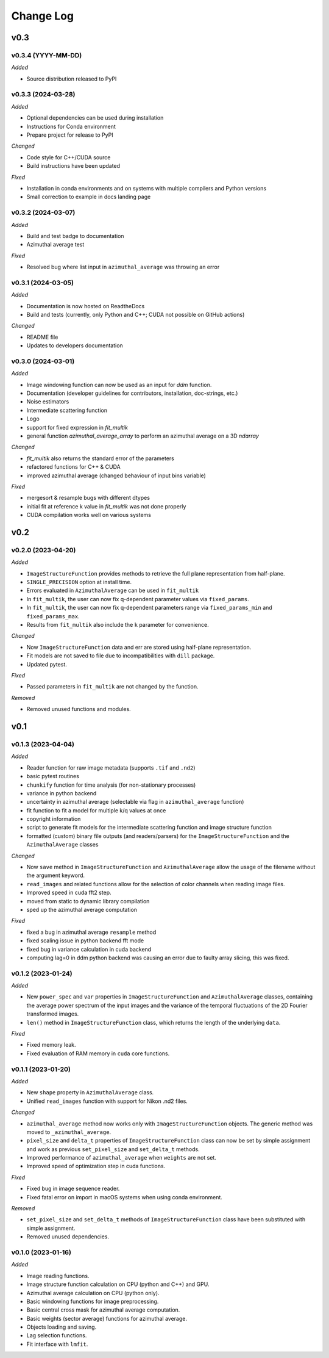
Change Log
==========

v0.3
----

v0.3.4 (YYYY-MM-DD)
^^^^^^^^^^^^^^^^^^^

*Added*

* Source distribution released to PyPI

.. *Changed*
.. *Fixed*
.. *Deprecated*
.. *Removed*

v0.3.3 (2024-03-28)
^^^^^^^^^^^^^^^^^^^

*Added*

* Optional dependencies can be used during installation
* Instructions for Conda environment
* Prepare project for release to PyPI

*Changed*

* Code style for C++/CUDA source
* Build instructions have been updated

*Fixed*

* Installation in conda environments and on systems with multiple compilers and Python versions
* Small correction to example in docs landing page

.. *Deprecated*
.. *Removed*

v0.3.2 (2024-03-07)
^^^^^^^^^^^^^^^^^^^

*Added*

* Build and test badge to documentation
* Azimuthal average test

.. *Changed*

*Fixed*

* Resolved bug where list input in ``azimuthal_average`` was throwing an error

.. *Deprecated*
.. *Removed*

v0.3.1 (2024-03-05)
^^^^^^^^^^^^^^^^^^^

*Added*

* Documentation is now hosted on ReadtheDocs
* Build and tests (currently, only Python and C++; CUDA not possible on GitHub actions)

*Changed*

* README file
* Updates to developers documentation

.. *Fixed*
.. *Deprecated*
.. *Removed*

v0.3.0 (2024-03-01)
^^^^^^^^^^^^^^^^^^^

*Added*

* Image windowing function can now be used as an input for `ddm` function.
* Documentation (developer guidelines for contributors, installation, doc-strings, etc.)
* Noise estimators 
* Intermediate scattering function
* Logo
* support for fixed expression in `fit_multik`
* general function `azimuthal_average_array`  to perform an azimuthal average on a 3D `ndarray`

*Changed*

* `fit_multik` also returns the standard error of the parameters
* refactored functions for C++ & CUDA
* improved azimuthal average (changed behaviour of input bins variable)

*Fixed* 

* mergesort & resample bugs with different dtypes
* initial fit at reference k value in `fit_multik` was not done properly
* CUDA compilation works well on various systems

.. *Deprecated*
.. *Removed*


v0.2
----

v0.2.0 (2023-04-20)
^^^^^^^^^^^^^^^^^^^

*Added*

* ``ImageStructureFunction`` provides methods to retrieve the full plane representation from half-plane.
* ``SINGLE_PRECISION`` option at install time.
* Errors evaluated in ``AzimuthalAverage`` can be used in ``fit_multik``
* In ``fit_multik``, the user can now fix q-dependent parameter values via ``fixed_params``.
* In ``fit_multik``, the user can now fix q-dependent parameters range via ``fixed_params_min`` and ``fixed_params_max``.
* Results from ``fit_multik`` also include the ``k`` parameter for convenience.

*Changed*

* Now ``ImageStructureFunction`` data and err are stored using half-plane representation.
* Fit models are not saved to file due to incompatibilities with ``dill`` package.
* Updated pytest.

*Fixed* 

* Passed parameters in ``fit_multik`` are not changed by the function.

.. *Deprecated*

*Removed*

* Removed unused functions and modules.

v0.1
----

v0.1.3 (2023-04-04)
^^^^^^^^^^^^^^^^^^^

*Added*

* Reader function for raw image metadata (supports ``.tif`` and ``.nd2``)
* basic pytest routines
* ``chunkify`` function for time analysis (for non-stationary processes)
* variance in python backend
* uncertainty in azimuthal average (selectable via flag in ``azimuthal_average`` function)
* fit function to fit a model for multiple k/q values at once
* copyright information
* script to generate fit models for the intermediate scattering function and image structure function
* formatted (custom) binary file outputs (and readers/parsers) for the ``ImageStructureFunction`` and the ``AzimuthalAverage`` classes


*Changed*

* Now ``save`` method in ``ImageStructureFunction`` and ``AzimuthalAverage`` allow the usage of the filename without the argument keyword.
* ``read_images`` and related functions allow for the selection of color channels when reading image files.
* Improved speed in cuda fft2 step.
* moved from static to dynamic library compilation 
* sped up the azimuthal average computation 

*Fixed* 

* fixed a bug in azimuthal average ``resample`` method
* fixed scaling issue in python backend fft mode
* fixed bug in variance calculation in cuda backend
* computing lag=0 in ddm python backend was causing an error due to faulty array slicing, this was fixed. 

.. *Deprecated*
.. *Removed*

v0.1.2 (2023-01-24)
^^^^^^^^^^^^^^^^^^^

*Added*

* New ``power_spec`` and ``var`` properties in ``ImageStructureFunction`` and ``AzimuthalAverage`` classes, containing the average power spectrum of the input images and the variance of the temporal fluctuations of the 2D Fourier transformed images.
* ``len()`` method in ``ImageStructureFunction`` class, which returns the length of the underlying ``data``.

.. *Changed*

*Fixed*

* Fixed memory leak.
* Fixed evaluation of RAM memory in ``cuda`` core functions.

.. *Deprecated*
.. *Removed*

v0.1.1 (2023-01-20)
^^^^^^^^^^^^^^^^^^^

*Added*

* New ``shape`` property in ``AzimuthalAverage`` class.
* Unified ``read_images`` function with support for Nikon .nd2 files.

*Changed*

* ``azimuthal_average`` method now works only with ``ImageStructureFunction`` objects. The generic method was moved to ``_azimuthal_average``.
* ``pixel_size`` and ``delta_t`` properties of ``ImageStructureFunction`` class can now be set by simple assignment and work as previous ``set_pixel_size`` and ``set_delta_t`` methods.
* Improved performance of ``azimuthal_average`` when ``weights`` are not set.
* Improved speed of optimization step in cuda functions.

*Fixed*

* Fixed bug in image sequence reader.
* Fixed fatal error on import in macOS systems when using conda environment.

.. *Deprecated*

*Removed*

* ``set_pixel_size`` and ``set_delta_t`` methods of ``ImageStructureFunction`` class have been substituted with simple assignment.
* Removed unused dependencies.

v0.1.0 (2023-01-16)
^^^^^^^^^^^^^^^^^^^

*Added*

* Image reading functions.
* Image structure function calculation on CPU (python and C++) and GPU.
* Azimuthal average calculation on CPU (python only).
* Basic windowing functions for image preprocessing.
* Basic central cross mask for azimuthal average computation.
* Basic weights (sector average) functions for azimuthal average.
* Objects loading and saving.
* Lag selection functions.
* Fit interface with ``lmfit``.

.. *Changed*
.. *Fixed*
.. *Deprecated*
.. *Removed*
